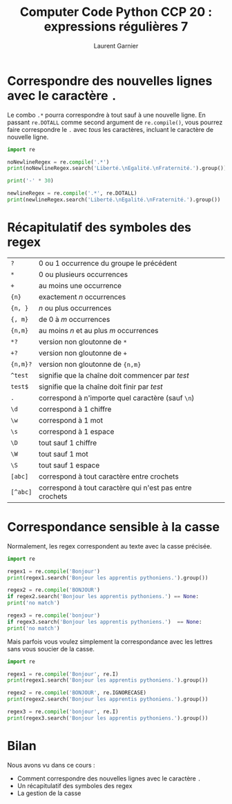 #+TITLE: Computer Code Python CCP 20 : expressions régulières 7
#+AUTHOR: Laurent Garnier

* Correspondre des nouvelles lignes avec le caractère =.=

  Le combo =.*= pourra correspondre à tout sauf à une nouvelle
  ligne. En passant =re.DOTALL= comme second argument de
  =re.compile()=, vous pourrez faire correspondre le =.= avec /tous/
  les caractères, incluant le caractère de nouvelle ligne. 

  #+BEGIN_SRC python
    import re

    noNewlineRegex = re.compile('.*')
    print(noNewlineRegex.search('Liberté.\nEgalité.\nFraternité.').group())

    print('-' * 30)

    newlineRegex = re.compile('.*', re.DOTALL)
    print(newlineRegex.search('Liberté.\nEgalité.\nFraternité.').group())
  #+END_SRC

* Récapitulatif des symboles des regex

  | =?=      | 0 ou 1 occurrence du groupe le précédent                 |
  | =*=      | 0 ou plusieurs occurrences                               |
  | =+=      | au moins une occurrence                                  |
  | ={n}=    | exactement /n/ occurrences                               |
  | ={n, }=  | /n/ ou plus occurrences                                  |
  | ={, m}=  | de 0 à /m/ occurrences                                   |
  | ={n,m}=  | au moins /n/ et au plus /m/ occurrences                  |
  | =*?=     | version non gloutonne de =*=                             |
  | =+?=     | version non gloutonne de =+=                             |
  | ={n,m}?= | version non gloutonne de ={n,m}=                         |
  | =^test=  | signifie que la chaîne doit commencer par /test/         |
  | =test$=  | signifie que la chaîne doit finir par /test/             |
  | =.=      | correspond à n'importe quel caractère (sauf =\n=)        |
  | =\d=     | correspond à 1 chiffre                                   |
  | =\w=     | correspond à 1 mot                                       |
  | =\s=     | correspond à 1 espace                                    |
  | =\D=     | tout sauf 1 chiffre                                      |
  | =\W=     | tout sauf 1 mot                                          |
  | =\S=     | tout sauf 1 espace                                       |
  | =[abc]=  | correspond à tout caractère entre crochets               |
  | =[^abc]= | correspond à tout caractère qui n'est pas entre crochets |

* Correspondance sensible à la casse

  Normalement, les regex correspondent au texte avec la casse
  précisée.  

  #+BEGIN_SRC python
    import re

    regex1 = re.compile('Bonjour')
    print(regex1.search('Bonjour les apprentis pythoniens.').group())

    regex2 = re.compile('BONJOUR')
    if regex2.search('Bonjour les apprentis pythoniens.') == None:
	print('no match')

    regex3 = re.compile('bonjour')
    if regex3.search('Bonjour les apprentis pythoniens.')  == None:
	print('no match')
  #+END_SRC

  Mais parfois vous voulez simplement la correspondance avec les
  lettres sans vous soucier de la casse. 

  #+BEGIN_SRC python
    import re

    regex1 = re.compile('Bonjour', re.I)
    print(regex1.search('Bonjour les apprentis pythoniens.').group())

    regex2 = re.compile('BONJOUR', re.IGNORECASE)
    print(regex2.search('Bonjour les apprentis pythoniens.').group())

    regex3 = re.compile('bonjour', re.I)
    print(regex3.search('Bonjour les apprentis pythoniens.').group())
  #+END_SRC
* Bilan

  Nous avons vu dans ce cours :
  + Comment correspondre des nouvelles lignes avec le caractère =.=
  + Un récapitulatif des symboles des regex
  + La gestion de la casse
